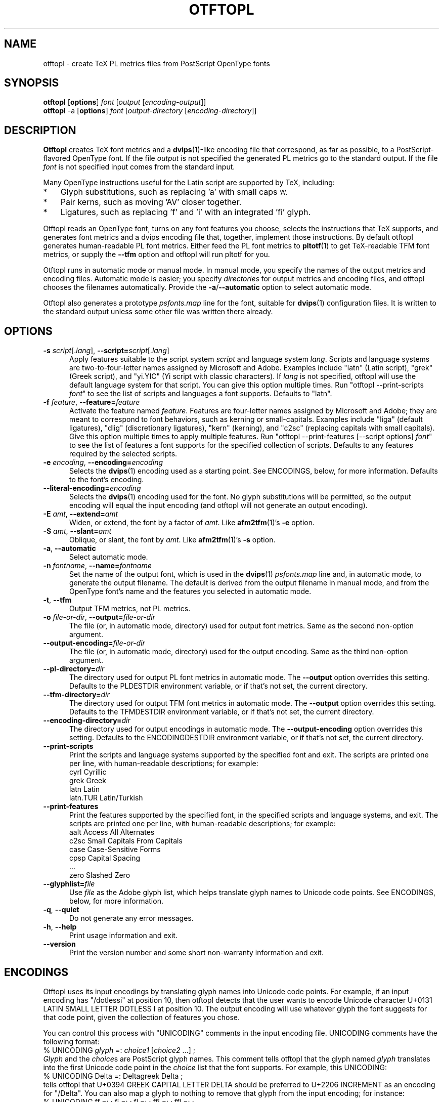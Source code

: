 .ds V 0.3
.de M
.BR "\\$1" "(\\$2)\\$3"
..
.de Sp
.if n .sp
.if t .sp 0.4
..
.TH OTFTOPL 1 "LCDF Typetools" "Version \*V"
.SH NAME
otftopl \- create TeX PL metrics files from PostScript OpenType fonts
.SH SYNOPSIS
.B otftopl
\%[\fBoptions\fR]
\%\fIfont\fR [\fIoutput\fR [\fIencoding-output\fR]]
.br
.B otftopl
\-a
\%[\fBoptions\fR]
\%\fIfont\fR [\fIoutput-directory\fR [\fIencoding-directory\fR]]
.SH DESCRIPTION
.BR Otftopl
creates TeX font metrics and a 
.M dvips 1 -like
encoding file that correspond, as far as possible, to a PostScript-flavored
OpenType font. If the file
.I output
is not specified the generated PL metrics go to the standard output.
If the file
.I font
is not specified input comes from the standard input.
.LP
.\"OpenType supports extensive substitutions and complex positionings that TeX
.\"can't handle. 
Many OpenType instructions useful for the Latin script are supported by
TeX, including:
.IP * 3
Glyph substitutions, such as replacing 'a' with small caps 
.SM 'A'.
.IP * 3
Pair kerns, such as moving 'AV' closer together.
.IP * 3
Ligatures, such as replacing 'f' and 'i' with an integrated 'fi'
glyph.
.LP
Otftopl reads an OpenType font, turns on any font features you choose,
selects the instructions that TeX supports, and generates font metrics and
a dvips encoding file that, together, implement those instructions. By
default otftopl generates human-readable PL font metrics. Either feed the
PL font metrics to
.M pltotf 1
to get TeX-readable TFM font metrics, or supply the
.B \-\-tfm
option and otftopl will run pltotf for you.
.PP
Otftopl runs in automatic mode or manual mode. In manual mode, you specify
the names of the output metrics and encoding files. Automatic mode is
easier; you specify
.I directories
for output metrics and encoding files, and otftopl chooses the filenames
automatically. Provide the
.BR \-a / \-\-automatic
option to select automatic mode.
.PP
Otftopl also generates a prototype
.I psfonts.map
line for the font, suitable for
.M dvips 1
configuration files. It is written to the standard output unless some other
file was written there already.
'
.SH OPTIONS
.PD 0
.TP 5
.BI \-s " script\fR[.\fIlang\fR], " \-\-script= "script\fR[.\fIlang\fR]"
Apply features suitable to the script system
.I script
and language system
.IR lang .
Scripts and language systems are two-to-four-letter names assigned by
Microsoft and Adobe. Examples include "latn" (Latin script), "grek" (Greek
script), and "yi.YIC" (Yi script with classic characters). If
.I lang
is not specified, otftopl will use the default language system for that
script. You can give this option multiple times. Run "otftopl
\-\-print\-scripts \fIfont\fR" to see the list of scripts and languages a
font supports. Defaults to "latn".
'
.Sp
.TP 5
.BI \-f " feature\fR, " \-\-feature= "feature"
Activate the feature named
.IR feature .
Features are four-letter names assigned by Microsoft and Adobe; they are
meant to correspond to font behaviors, such as kerning or small-capitals.
Examples include "liga" (default ligatures), "dlig" (discretionary
ligatures), "kern" (kerning), and "c2sc" (replacing capitals with small
capitals). Give this option multiple times to apply multiple features. Run
"otftopl \-\-print\-features [--script options] \fIfont\fR" to see the list
of features a font supports for the specified collection of scripts.
Defaults to any features required by the selected scripts.
'
.Sp
.TP 5
.BI \-e " encoding\fR, " \-\-encoding= encoding
Selects the
.M dvips 1
encoding used as a starting point. See ENCODINGS, below, for more
information. Defaults to the font's encoding.
'
.Sp
.TP 5
.BI \-\-literal\-encoding= encoding
Selects the
.M dvips 1
encoding used for the font. No glyph substitutions will be permitted, so
the output encoding will equal the input encoding (and otftopl will not
generate an output encoding).
'
.Sp
.TP 5
.BI \-E " amt\fR, " \-\-extend= amt
Widen, or extend, the font by a factor of
.IR amt .
Like
.M afm2tfm 1 's
.B \-e
option.
'
.Sp
.TP 5
.BI \-S " amt\fR, " \-\-slant= amt
Oblique, or slant, the font by
.IR amt .
Like
.M afm2tfm 1 's
.B \-s
option.
'
.Sp
.TP 5
.BI \-a "\fR, " \-\-automatic
Select automatic mode.
'
.Sp
.TP 5
.BI \-n " fontname\fR, " \-\-name= fontname
Set the name of the output font, which is used in the
.M dvips 1
.I psfonts.map
line and, in automatic mode, to generate the output filename. The default
is derived from the output filename in manual mode, and from the OpenType
font's name and the features you selected in automatic mode.
'
.Sp
.TP 5
.BI \-t "\fR, " \-\-tfm
Output TFM metrics, not PL metrics.
'
.Sp
.TP 5
.BI \-o " file-or-dir\fR, " \-\-output= file-or-dir
The file (or, in automatic mode, directory) used for output font metrics.
Same as the second non-option argument.
'
.Sp
.TP 5
.BI \-\-output\-encoding= file-or-dir
The file (or, in automatic mode, directory) used for the output encoding.
Same as the third non-option argument.
'
.Sp
.TP 5
.BI \-\-pl\-directory= dir
The directory used for output PL font metrics in automatic mode. The
.B \-\-output
option overrides this setting. Defaults to the PLDESTDIR environment
variable, or if that's not set, the current directory.
'
.Sp
.TP 5
.BI \-\-tfm\-directory= dir
The directory used for output TFM font metrics in automatic mode. The
.B \-\-output
option overrides this setting. Defaults to the TFMDESTDIR environment
variable, or if that's not set, the current directory.
'
.Sp
.TP 5
.BI \-\-encoding\-directory= dir
The directory used for output encodings in automatic mode. The
.B \-\-output\-encoding
option overrides this setting. Defaults to the ENCODINGDESTDIR environment
variable, or if that's not set, the current directory.
'
.Sp
.TP 5
.BR \-\-print\-scripts
Print the scripts and language systems supported by the specified font and
exit. The scripts are printed one per line, with human-readable
descriptions; for example:
.nf
  cyrl            Cyrillic
  grek            Greek
  latn            Latin
  latn.TUR        Latin/Turkish
.fi
'
.Sp
.TP 5
.BR \-\-print\-features
Print the features supported by the specified font, in the specified
scripts and language systems, and exit. The scripts are printed one per
line, with human-readable descriptions; for example:
.nf
  aalt    Access All Alternates
  c2sc    Small Capitals From Capitals
  case    Case-Sensitive Forms
  cpsp    Capital Spacing
  \&...
  zero    Slashed Zero
.fi
'
.Sp
.TP 5
.BI \-\-glyphlist= file
Use
.I file
as the Adobe glyph list, which helps translate glyph names to Unicode code
points. See ENCODINGS, below, for more information.
'
.Sp
.TP 5
.BR \-q ", " \-\-quiet
Do not generate any error messages.
'
.Sp
.TP 5
.BR \-h ", " \-\-help
Print usage information and exit.
'
.Sp
.TP 5
.BR \-\-version
Print the version number and some short non-warranty information and exit.
.PD
'
.SH ENCODINGS
.PP
Otftopl uses its input encodings by translating glyph names into Unicode
code points. For example, if an input encoding has "/dotlessi" at position
10, then otftopl detects that the user wants to encode Unicode character
U+0131 LATIN SMALL LETTER DOTLESS I at position 10. The output encoding
will use whatever glyph the font suggests for that code point, given the
collection of features you chose.
.PP
You can control this process with "UNICODING" comments in the input
encoding file. UNICODING comments have the following format:
.nf
  % UNICODING \fIglyph\fR =: \fIchoice1\fR [\fIchoice2\fR ...] ;
.fi
\fIGlyph\fR and the
.IR choice s
are PostScript glyph names. This comment tells otftopl that the glyph named
.I glyph 
translates into the first Unicode code point in the
.I choice
list that the font supports. For example, this UNICODING:
.nf
  % UNICODING Delta =: Deltagreek Delta ;
.fi
tells otftopl that U+0394 GREEK CAPITAL LETTER DELTA should be preferred to
U+2206 INCREMENT as an encoding for "/Delta". You can also map a glyph to
nothing to remove that glyph from the input encoding; for instance:
.nf
  % UNICODING ff =: ; fi =: ; fl =: ; ffi =: ; ffl =: ;
.fi
As with LIGKERN comments, you can specify multiple UNICODINGs per line;
separate them with spaced semicolons.
.PP
Glyphs used by ligatures are added to the encoding in any empty spaces,
using their original locations when possible.
.PP
Ligatures can be added and kerns inhibited by LIGKERN comments in the
encoding, as in
.M afm2tfm 1 .
Otftopl also supports extended syntax for inhibiting ligatures.
This command:
.nf
  % LIGKERN \fIglyph1\fR {L} \fIglyph2\fR ;
.fi
inhibits any ligature between
.I glyph1
and
.IR glyph2 .
"{K}", like "{}", inhibits kerns only, and "{LK}" and "{KL}" inhibit both
ligatures and kerns. Otftopl parses "% LIGKERNX" comments as well as "%
LIGKERN" comments; it's probably better to put the extended commands in
LIGKERNX blocks, since that avoids confusing
.M afm2tfm 1 .
'
.SH "BUGS"
.LP
Otftopl should warn when TeX cannot implement a requested feature (complex
context-sensitive positionings, for example).
.LP
Presumably some context-sensitive positionings and ligatures could be
implemented with TeX's boundary character, but otftopl doesn't do that yet.
.LP
More positionings and ligatures could be supported with the help of virtual
fonts.
'
.SH "SEE ALSO"
.LP
.M pltotf 1 ,
.M tftopl 1 ,
.M vptovf 1 ,
.M afm2tfm 1 ,
.M dvips 1 ,
.M cfftot1 1
.LP
.I "Adobe Type 1 Font Format"
.LP
Adobe Technical Notes #5176,
.IR "The Compact Font Format Specification" ,
and #5177,
.I "The Type 2 Charstring Format"
.LP
.IR "OpenType Specification" ,
Version 1.4
'
.SH AUTHOR
Eddie Kohler (kohler@icir.org)
